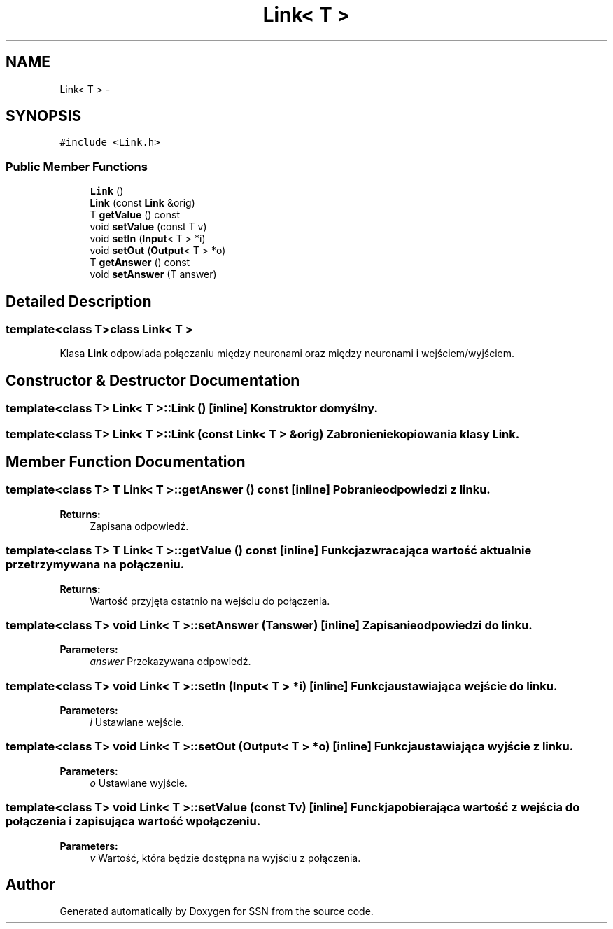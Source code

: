 .TH "Link< T >" 3 "Tue May 1 2012" "SSN" \" -*- nroff -*-
.ad l
.nh
.SH NAME
Link< T > \- 
.SH SYNOPSIS
.br
.PP
.PP
\fC#include <Link\&.h>\fP
.SS "Public Member Functions"

.in +1c
.ti -1c
.RI "\fBLink\fP ()"
.br
.ti -1c
.RI "\fBLink\fP (const \fBLink\fP &orig)"
.br
.ti -1c
.RI "T \fBgetValue\fP () const "
.br
.ti -1c
.RI "void \fBsetValue\fP (const T v)"
.br
.ti -1c
.RI "void \fBsetIn\fP (\fBInput\fP< T > *i)"
.br
.ti -1c
.RI "void \fBsetOut\fP (\fBOutput\fP< T > *o)"
.br
.ti -1c
.RI "T \fBgetAnswer\fP () const "
.br
.ti -1c
.RI "void \fBsetAnswer\fP (T answer)"
.br
.in -1c
.SH "Detailed Description"
.PP 

.SS "template<class T>class Link< T >"
Klasa \fBLink\fP odpowiada połączaniu między neuronami oraz między neuronami i wejściem/wyjściem\&. 
.SH "Constructor & Destructor Documentation"
.PP 
.SS "template<class T> \fBLink\fP< T >::\fBLink\fP ()\fC [inline]\fP"Konstruktor domyślny\&. 
.SS "template<class T> \fBLink\fP< T >::\fBLink\fP (const \fBLink\fP< T > &orig)"Zabronienie kopiowania klasy \fBLink\fP\&. 
.SH "Member Function Documentation"
.PP 
.SS "template<class T> T \fBLink\fP< T >::\fBgetAnswer\fP () const\fC [inline]\fP"Pobranie odpowiedzi z linku\&. 
.PP
\fBReturns:\fP
.RS 4
Zapisana odpowiedź\&. 
.RE
.PP

.SS "template<class T> T \fBLink\fP< T >::\fBgetValue\fP () const\fC [inline]\fP"Funkcja zwracająca wartość aktualnie przetrzymywana na połączeniu\&. 
.PP
\fBReturns:\fP
.RS 4
Wartość przyjęta ostatnio na wejściu do połączenia\&. 
.RE
.PP

.SS "template<class T> void \fBLink\fP< T >::\fBsetAnswer\fP (Tanswer)\fC [inline]\fP"Zapisanie odpowiedzi do linku\&. 
.PP
\fBParameters:\fP
.RS 4
\fIanswer\fP Przekazywana odpowiedź\&. 
.RE
.PP

.SS "template<class T> void \fBLink\fP< T >::\fBsetIn\fP (\fBInput\fP< T > *i)\fC [inline]\fP"Funkcja ustawiająca wejście do linku\&. 
.PP
\fBParameters:\fP
.RS 4
\fIi\fP Ustawiane wejście\&. 
.RE
.PP

.SS "template<class T> void \fBLink\fP< T >::\fBsetOut\fP (\fBOutput\fP< T > *o)\fC [inline]\fP"Funkcja ustawiająca wyjście z linku\&. 
.PP
\fBParameters:\fP
.RS 4
\fIo\fP Ustawiane wyjście\&. 
.RE
.PP

.SS "template<class T> void \fBLink\fP< T >::\fBsetValue\fP (const Tv)\fC [inline]\fP"Funckja pobierająca wartość z wejścia do połączenia i zapisująca wartość w połączeniu\&. 
.PP
\fBParameters:\fP
.RS 4
\fIv\fP Wartość, która będzie dostępna na wyjściu z połączenia\&. 
.RE
.PP


.SH "Author"
.PP 
Generated automatically by Doxygen for SSN from the source code\&.
